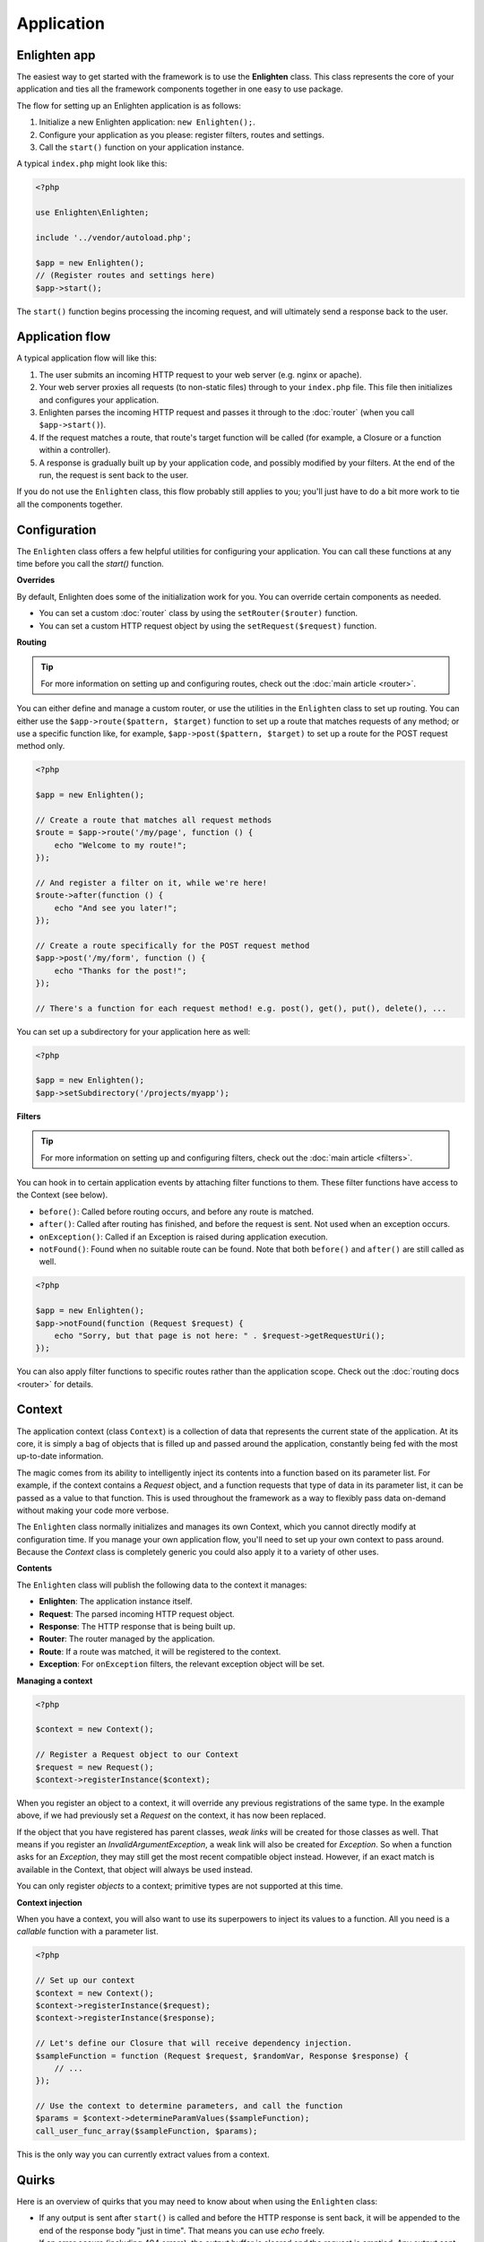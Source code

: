 Application
===========

Enlighten app
^^^^^^^^^^^^^
The easiest way to get started with the framework is to use the **Enlighten** class. This class represents the core of your application and ties all the framework components together in one easy to use package.

The flow for setting up an Enlighten application is as follows:

1. Initialize a new Enlighten application: ``new Enlighten();``.
2. Configure your application as you please: register filters, routes and settings.
3. Call the ``start()`` function on your application instance.

A typical ``index.php`` might look like this:

.. code-block:: php

    <?php
    
    use Enlighten\Enlighten;
    
    include '../vendor/autoload.php';
    
    $app = new Enlighten();
    // (Register routes and settings here)
    $app->start();
    
The ``start()`` function begins processing the incoming request, and will ultimately send a response back to the user.
    
Application flow
^^^^^^^^^^^^^^^^
A typical application flow will like this:

1. The user submits an incoming HTTP request to your web server (e.g. nginx or apache).
2. Your web server proxies all requests (to non-static files) through to your ``index.php`` file. This file then initializes and configures your application.
3. Enlighten parses the incoming HTTP request and passes it through to the :doc:`router` (when you call ``$app->start()``).
4. If the request matches a route, that route's target function will be called (for example, a Closure or a function within a controller).
5. A response is gradually built up by your application code, and possibly modified by your filters. At the end of the run, the request is sent back to the user.

If you do not use the ``Enlighten`` class, this flow probably still applies to you; you'll just have to do a bit more work to tie all the components together.

Configuration
^^^^^^^^^^^^^

The ``Enlighten`` class offers a few helpful utilities for configuring your application. You can call these functions at any time before you call the `start()` function.

**Overrides**

By default, Enlighten does some of the initialization work for you. You can override certain components as needed.

- You can set a custom :doc:`router` class by using the ``setRouter($router)`` function.
- You can set a custom HTTP request object by using the ``setRequest($request)`` function.

**Routing**

.. tip::

    For more information on setting up and configuring routes, check out the :doc:`main article <router>`.

You can either define and manage a custom router, or use the utilities in the ``Enlighten`` class to set up routing. You can either use the ``$app->route($pattern, $target)`` function to set up a route that matches requests of any method; or use a specific function like, for example, ``$app->post($pattern, $target)`` to set up a route for the POST request method only.

.. code-block:: php

    <?php

    $app = new Enlighten();

    // Create a route that matches all request methods
    $route = $app->route('/my/page', function () {
        echo "Welcome to my route!";
    });

    // And register a filter on it, while we're here!
    $route->after(function () {
        echo "And see you later!";
    });

    // Create a route specifically for the POST request method
    $app->post('/my/form', function () {
        echo "Thanks for the post!";
    });

    // There's a function for each request method! e.g. post(), get(), put(), delete(), ...

You can set up a subdirectory for your application here as well:

.. code-block:: php

    <?php

    $app = new Enlighten();
    $app->setSubdirectory('/projects/myapp');

**Filters**

.. tip::

    For more information on setting up and configuring filters, check out the :doc:`main article <filters>`.

You can hook in to certain application events by attaching filter functions to them. These filter functions have access to the Context (see below).

- ``before()``: Called before routing occurs, and before any route is matched.
- ``after()``: Called after routing has finished, and before the request is sent. Not used when an exception occurs.
- ``onException()``: Called if an Exception is raised during application execution.
- ``notFound()``: Found when no suitable route can be found. Note that both ``before()`` and ``after()`` are still called as well.

.. code-block:: php

    <?php

    $app = new Enlighten();
    $app->notFound(function (Request $request) {
        echo "Sorry, but that page is not here: " . $request->getRequestUri();
    });

You can also apply filter functions to specific routes rather than the application scope. Check out the :doc:`routing docs <router>` for details.


Context
^^^^^^^
The application context (class ``Context``) is a collection of data that represents the current state of the application. At its core, it is simply a bag of objects that is filled up and passed around the application, constantly being fed with the most up-to-date information.

The magic comes from its ability to intelligently inject its contents into a function based on its parameter list. For example, if the context contains a `Request` object, and a function requests that type of data in its parameter list, it can be passed as a value to that function. This is used throughout the framework as a way to flexibly pass data on-demand without making your code more verbose.

The ``Enlighten`` class normally initializes and manages its own Context, which you cannot directly modify at configuration time. If you manage your own application flow, you'll need to set up your own context to pass around. Because the `Context` class is completely generic you could also apply it to a variety of other uses.

**Contents**

The ``Enlighten`` class will publish the following data to the context it manages:

- **Enlighten**: The application instance itself.
- **Request**: The parsed incoming HTTP request object.
- **Response**: The HTTP response that is being built up.
- **Router**: The router managed by the application.
- **Route**: If a route was matched, it will be registered to the context.
- **Exception**: For ``onException`` filters, the relevant exception object will be set.

**Managing a context**

.. code-block:: php

    <?php

    $context = new Context();

    // Register a Request object to our Context
    $request = new Request();
    $context->registerInstance($context);

When you register an object to a context, it will override any previous registrations of the same type. In the example above, if we had previously set a `Request` on the context, it has now been replaced.

If the object that you have registered has parent classes, *weak links* will be created for those classes as well. That means if you register an `InvalidArgumentException`, a weak link will also be created for `Exception`. So when a function asks for an `Exception`, they may still get the most recent compatible object instead. However, if an exact match is available in the Context, that object will always be used instead.

You can only register *objects* to a context; primitive types are not supported at this time.

**Context injection**

When you have a context, you will also want to use its superpowers to inject its values to a function. All you need is a *callable* function with a parameter list.

.. code-block:: php

    <?php

    // Set up our context
    $context = new Context();
    $context->registerInstance($request);
    $context->registerInstance($response);

    // Let's define our Closure that will receive dependency injection.
    $sampleFunction = function (Request $request, $randomVar, Response $response) {
        // ...
    });

    // Use the context to determine parameters, and call the function
    $params = $context->determineParamValues($sampleFunction);
    call_user_func_array($sampleFunction, $params);

This is the only way you can currently extract values from a context.

Quirks
^^^^^^

Here is an overview of quirks that you may need to know about when using the ``Enlighten`` class:

- If any output is sent after ``start()`` is called and before the HTTP response is sent back, it will be appended to the end of the response body "just in time". That means you can use `echo` freely.
- If an error occurs (including 404 errors), the output buffer is cleared and the request is emptied. Any output sent by your filter functions, for example, will be discarded.
- ``after()`` filters have the final say on any output that is sent out - their output is never discarded. But: they will not be called if an exception occurs in your application.
- If your :doc:`router` is empty, a default "Welcome to Enlighten" page will be shown.